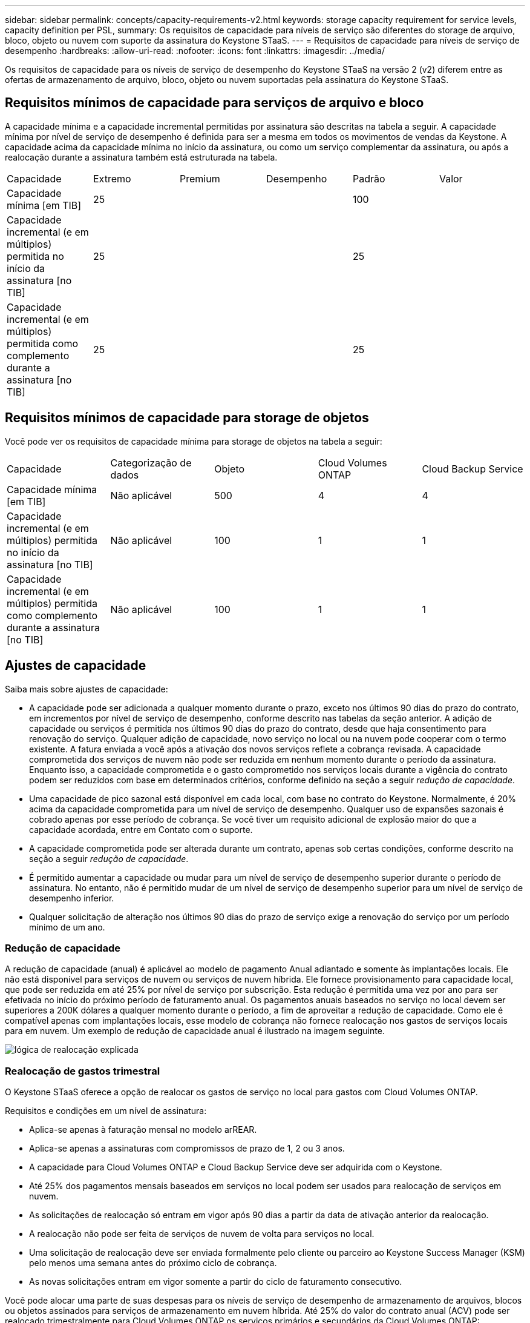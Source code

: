 ---
sidebar: sidebar 
permalink: concepts/capacity-requirements-v2.html 
keywords: storage capacity requirement for service levels, capacity definition per PSL, 
summary: Os requisitos de capacidade para níveis de serviço são diferentes do storage de arquivo, bloco, objeto ou nuvem com suporte da assinatura do Keystone STaaS. 
---
= Requisitos de capacidade para níveis de serviço de desempenho
:hardbreaks:
:allow-uri-read: 
:nofooter: 
:icons: font
:linkattrs: 
:imagesdir: ../media/


[role="lead"]
Os requisitos de capacidade para os níveis de serviço de desempenho do Keystone STaaS na versão 2 (v2) diferem entre as ofertas de armazenamento de arquivo, bloco, objeto ou nuvem suportadas pela assinatura do Keystone STaaS.



== Requisitos mínimos de capacidade para serviços de arquivo e bloco

A capacidade mínima e a capacidade incremental permitidas por assinatura são descritas na tabela a seguir. A capacidade mínima por nível de serviço de desempenho é definida para ser a mesma em todos os movimentos de vendas da Keystone. A capacidade acima da capacidade mínima no início da assinatura, ou como um serviço complementar da assinatura, ou após a realocação durante a assinatura também está estruturada na tabela.

|===


| Capacidade | Extremo | Premium | Desempenho | Padrão | Valor 


 a| 
Capacidade mínima [em TIB]
3+| 25 2+| 100 


 a| 
Capacidade incremental (e em múltiplos) permitida no início da assinatura [no TIB]
3+| 25 2+| 25 


 a| 
Capacidade incremental (e em múltiplos) permitida como complemento durante a assinatura [no TIB]
3+| 25 2+| 25 
|===


== Requisitos mínimos de capacidade para storage de objetos

Você pode ver os requisitos de capacidade mínima para storage de objetos na tabela a seguir:

|===


| Capacidade | Categorização de dados | Objeto | Cloud Volumes ONTAP | Cloud Backup Service 


 a| 
Capacidade mínima [em TIB]
 a| 
Não aplicável
 a| 
500
 a| 
4
 a| 
4



 a| 
Capacidade incremental (e em múltiplos) permitida no início da assinatura [no TIB]
 a| 
Não aplicável
 a| 
100
 a| 
1
 a| 
1



 a| 
Capacidade incremental (e em múltiplos) permitida como complemento durante a assinatura [no TIB]
 a| 
Não aplicável
 a| 
100
 a| 
1
 a| 
1

|===


== Ajustes de capacidade

Saiba mais sobre ajustes de capacidade:

* A capacidade pode ser adicionada a qualquer momento durante o prazo, exceto nos últimos 90 dias do prazo do contrato, em incrementos por nível de serviço de desempenho, conforme descrito nas tabelas da seção anterior. A adição de capacidade ou serviços é permitida nos últimos 90 dias do prazo do contrato, desde que haja consentimento para renovação do serviço. Qualquer adição de capacidade, novo serviço no local ou na nuvem pode cooperar com o termo existente. A fatura enviada a você após a ativação dos novos serviços reflete a cobrança revisada. A capacidade comprometida dos serviços de nuvem não pode ser reduzida em nenhum momento durante o período da assinatura. Enquanto isso, a capacidade comprometida e o gasto comprometido nos serviços locais durante a vigência do contrato podem ser reduzidos com base em determinados critérios, conforme definido na seção a seguir _redução de capacidade_.
* Uma capacidade de pico sazonal está disponível em cada local, com base no contrato do Keystone. Normalmente, é 20% acima da capacidade comprometida para um nível de serviço de desempenho. Qualquer uso de expansões sazonais é cobrado apenas por esse período de cobrança. Se você tiver um requisito adicional de explosão maior do que a capacidade acordada, entre em Contato com o suporte.
* A capacidade comprometida pode ser alterada durante um contrato, apenas sob certas condições, conforme descrito na seção a seguir _redução de capacidade_.
* É permitido aumentar a capacidade ou mudar para um nível de serviço de desempenho superior durante o período de assinatura. No entanto, não é permitido mudar de um nível de serviço de desempenho superior para um nível de serviço de desempenho inferior.
* Qualquer solicitação de alteração nos últimos 90 dias do prazo de serviço exige a renovação do serviço por um período mínimo de um ano.




=== Redução de capacidade

A redução de capacidade (anual) é aplicável ao modelo de pagamento Anual adiantado e somente às implantações locais. Ele não está disponível para serviços de nuvem ou serviços de nuvem híbrida. Ele fornece provisionamento para capacidade local, que pode ser reduzida em até 25% por nível de serviço por subscrição. Esta redução é permitida uma vez por ano para ser efetivada no início do próximo período de faturamento anual. Os pagamentos anuais baseados no serviço no local devem ser superiores a 200K dólares a qualquer momento durante o período, a fim de aproveitar a redução de capacidade. Como ele é compatível apenas com implantações locais, esse modelo de cobrança não fornece realocação nos gastos de serviços locais para em nuvem. Um exemplo de redução de capacidade anual é ilustrado na imagem seguinte.

image:reallocation.png["lógica de realocação explicada"]



=== Realocação de gastos trimestral

O Keystone STaaS oferece a opção de realocar os gastos de serviço no local para gastos com Cloud Volumes ONTAP.

Requisitos e condições em um nível de assinatura:

* Aplica-se apenas à faturação mensal no modelo arREAR.
* Aplica-se apenas a assinaturas com compromissos de prazo de 1, 2 ou 3 anos.
* A capacidade para Cloud Volumes ONTAP e Cloud Backup Service deve ser adquirida com o Keystone.
* Até 25% dos pagamentos mensais baseados em serviços no local podem ser usados para realocação de serviços em nuvem.
* As solicitações de realocação só entram em vigor após 90 dias a partir da data de ativação anterior da realocação.
* A realocação não pode ser feita de serviços de nuvem de volta para serviços no local.
* Uma solicitação de realocação deve ser enviada formalmente pelo cliente ou parceiro ao Keystone Success Manager (KSM) pelo menos uma semana antes do próximo ciclo de cobrança.
* As novas solicitações entram em vigor somente a partir do ciclo de faturamento consecutivo.


Você pode alocar uma parte de suas despesas para os níveis de serviço de desempenho de armazenamento de arquivos, blocos ou objetos assinados para serviços de armazenamento em nuvem híbrida. Até 25% do valor do contrato anual (ACV) pode ser realocado trimestralmente para Cloud Volumes ONTAP os serviços primários e secundários da Cloud Volumes ONTAP:

image:reallocation.png["lógica de realocação explicada"]

Esta tabela fornece um conjunto de valores de amostra para demonstrar como funciona a realocação de despesas. Neste exemplo, `$5000` dos gastos mensais são realocados para o serviço de storage de nuvem híbrida.

|===


| *Antes da alocação* | *Capacidade (TIB)* | *Despesa mensal designada* 


| Extremo | 125 | 37.376 


| *Após a realocação* | *Capacidade (TIB)* | *Despesa mensal designada* 


| Extremo | 108 | 37.376 


| Cloud Volumes ONTAP | 47 | 5.000 


|  |  | 37.376 
|===
A redução é de (125-108) = 17 TiB da capacidade alocada para o nível de serviço de desempenho Extremo. Na realocação de gastos, o storage de nuvem híbrida alocado não é de 17 TIB, mas uma capacidade equivalente que o $5000 pode comprar. Neste exemplo, por US$ 5.000, você pode obter 17 TiB de capacidade de armazenamento local para o nível de serviço de desempenho Extremo e 47 TiB de capacidade de nuvem híbrida para o nível de serviço de desempenho Cloud Volumes ONTAP. Portanto, a realocação é no que diz respeito ao gasto, não à capacidade.

Entre em Contato com seu Keystone Success Manager (KSM) se quiser realocar despesas de serviços no local para serviços de nuvem.
